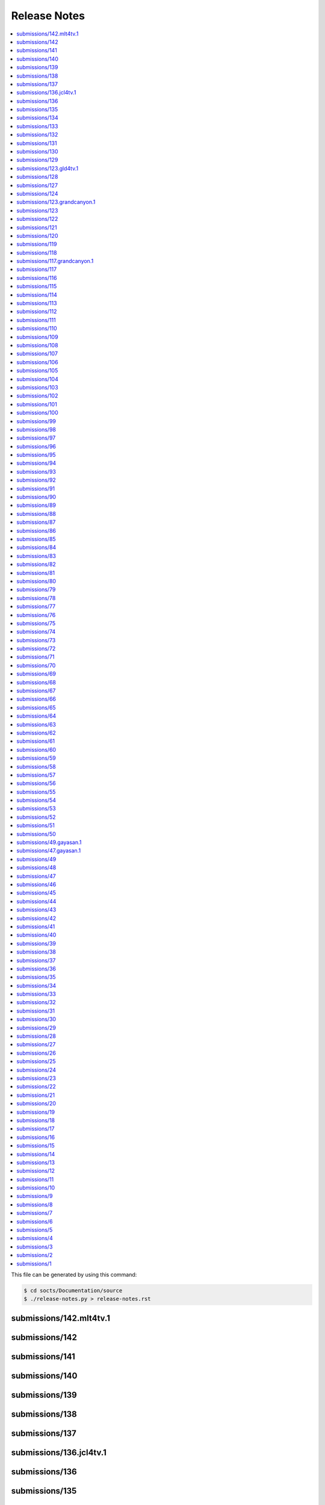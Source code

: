 Release Notes
=============

.. contents::
  :local:

This file can be generated by using this command:

.. code-block:: text

  $ cd socts/Documentation/source
  $ ./release-notes.py > release-notes.rst

.. _submissions/142.mlt4tv.1:

submissions/142.mlt4tv.1
------------------------

.. git_changelog::
  :rev-list: submissions/142..submissions/142.mlt4tv.1
  :hide_details: True
  :hide_date: True

.. _submissions/142:

submissions/142
---------------

.. git_changelog::
  :rev-list: submissions/141..submissions/142
  :hide_details: True
  :hide_date: True

.. _submissions/141:

submissions/141
---------------

.. git_changelog::
  :rev-list: submissions/140..submissions/141
  :hide_details: True
  :hide_date: True

.. _submissions/140:

submissions/140
---------------

.. git_changelog::
  :rev-list: submissions/139..submissions/140
  :hide_details: True
  :hide_date: True

.. _submissions/139:

submissions/139
---------------

.. git_changelog::
  :rev-list: submissions/138..submissions/139
  :hide_details: True
  :hide_date: True

.. _submissions/138:

submissions/138
---------------

.. git_changelog::
  :rev-list: submissions/137..submissions/138
  :hide_details: True
  :hide_date: True

.. _submissions/137:

submissions/137
---------------

.. git_changelog::
  :rev-list: submissions/136.jcl4tv.1..submissions/137
  :hide_details: True
  :hide_date: True

.. _submissions/136.jcl4tv.1:

submissions/136.jcl4tv.1
------------------------

.. git_changelog::
  :rev-list: submissions/136..submissions/136.jcl4tv.1
  :hide_details: True
  :hide_date: True

.. _submissions/136:

submissions/136
---------------

.. git_changelog::
  :rev-list: submissions/135..submissions/136
  :hide_details: True
  :hide_date: True

.. _submissions/135:

submissions/135
---------------

.. git_changelog::
  :rev-list: submissions/134..submissions/135
  :hide_details: True
  :hide_date: True

.. _submissions/134:

submissions/134
---------------

.. git_changelog::
  :rev-list: submissions/133..submissions/134
  :hide_details: True
  :hide_date: True

.. _submissions/133:

submissions/133
---------------

.. git_changelog::
  :rev-list: submissions/132..submissions/133
  :hide_details: True
  :hide_date: True

.. _submissions/132:

submissions/132
---------------

.. git_changelog::
  :rev-list: submissions/131..submissions/132
  :hide_details: True
  :hide_date: True

.. _submissions/131:

submissions/131
---------------

.. git_changelog::
  :rev-list: submissions/130..submissions/131
  :hide_details: True
  :hide_date: True

.. _submissions/130:

submissions/130
---------------

.. git_changelog::
  :rev-list: submissions/129..submissions/130
  :hide_details: True
  :hide_date: True

.. _submissions/129:

submissions/129
---------------

.. git_changelog::
  :rev-list: submissions/123.gld4tv.1..submissions/129
  :hide_details: True
  :hide_date: True

.. _submissions/123.gld4tv.1:

submissions/123.gld4tv.1
------------------------

.. git_changelog::
  :rev-list: submissions/128..submissions/123.gld4tv.1
  :hide_details: True
  :hide_date: True

.. _submissions/128:

submissions/128
---------------

.. git_changelog::
  :rev-list: submissions/127..submissions/128
  :hide_details: True
  :hide_date: True

.. _submissions/127:

submissions/127
---------------

.. git_changelog::
  :rev-list: submissions/124..submissions/127
  :hide_details: True
  :hide_date: True

.. _submissions/124:

submissions/124
---------------

.. git_changelog::
  :rev-list: submissions/123.grandcanyon.1..submissions/124
  :hide_details: True
  :hide_date: True

.. _submissions/123.grandcanyon.1:

submissions/123.grandcanyon.1
-----------------------------

.. git_changelog::
  :rev-list: submissions/123..submissions/123.grandcanyon.1
  :hide_details: True
  :hide_date: True

.. _submissions/123:

submissions/123
---------------

.. git_changelog::
  :rev-list: submissions/122..submissions/123
  :hide_details: True
  :hide_date: True

.. _submissions/122:

submissions/122
---------------

.. git_changelog::
  :rev-list: submissions/121..submissions/122
  :hide_details: True
  :hide_date: True

.. _submissions/121:

submissions/121
---------------

.. git_changelog::
  :rev-list: submissions/120..submissions/121
  :hide_details: True
  :hide_date: True

.. _submissions/120:

submissions/120
---------------

.. git_changelog::
  :rev-list: submissions/119..submissions/120
  :hide_details: True
  :hide_date: True

.. _submissions/119:

submissions/119
---------------

.. git_changelog::
  :rev-list: submissions/118..submissions/119
  :hide_details: True
  :hide_date: True

.. _submissions/118:

submissions/118
---------------

.. git_changelog::
  :rev-list: submissions/117.grandcanyon.1..submissions/118
  :hide_details: True
  :hide_date: True

.. _submissions/117.grandcanyon.1:

submissions/117.grandcanyon.1
-----------------------------

.. git_changelog::
  :rev-list: submissions/117..submissions/117.grandcanyon.1
  :hide_details: True
  :hide_date: True

.. _submissions/117:

submissions/117
---------------

.. git_changelog::
  :rev-list: submissions/116..submissions/117
  :hide_details: True
  :hide_date: True

.. _submissions/116:

submissions/116
---------------

.. git_changelog::
  :rev-list: submissions/115..submissions/116
  :hide_details: True
  :hide_date: True

.. _submissions/115:

submissions/115
---------------

.. git_changelog::
  :rev-list: submissions/114..submissions/115
  :hide_details: True
  :hide_date: True

.. _submissions/114:

submissions/114
---------------

.. git_changelog::
  :rev-list: submissions/113..submissions/114
  :hide_details: True
  :hide_date: True

.. _submissions/113:

submissions/113
---------------

.. git_changelog::
  :rev-list: submissions/112..submissions/113
  :hide_details: True
  :hide_date: True

.. _submissions/112:

submissions/112
---------------

.. git_changelog::
  :rev-list: submissions/111..submissions/112
  :hide_details: True
  :hide_date: True

.. _submissions/111:

submissions/111
---------------

.. git_changelog::
  :rev-list: submissions/110..submissions/111
  :hide_details: True
  :hide_date: True

.. _submissions/110:

submissions/110
---------------

.. git_changelog::
  :rev-list: submissions/109..submissions/110
  :hide_details: True
  :hide_date: True

.. _submissions/109:

submissions/109
---------------

.. git_changelog::
  :rev-list: submissions/108..submissions/109
  :hide_details: True
  :hide_date: True

.. _submissions/108:

submissions/108
---------------

.. git_changelog::
  :rev-list: submissions/107..submissions/108
  :hide_details: True
  :hide_date: True

.. _submissions/107:

submissions/107
---------------

.. git_changelog::
  :rev-list: submissions/106..submissions/107
  :hide_details: True
  :hide_date: True

.. _submissions/106:

submissions/106
---------------

.. git_changelog::
  :rev-list: submissions/105..submissions/106
  :hide_details: True
  :hide_date: True

.. _submissions/105:

submissions/105
---------------

.. git_changelog::
  :rev-list: submissions/104..submissions/105
  :hide_details: True
  :hide_date: True

.. _submissions/104:

submissions/104
---------------

.. git_changelog::
  :rev-list: submissions/103..submissions/104
  :hide_details: True
  :hide_date: True

.. _submissions/103:

submissions/103
---------------

.. git_changelog::
  :rev-list: submissions/102..submissions/103
  :hide_details: True
  :hide_date: True

.. _submissions/102:

submissions/102
---------------

.. git_changelog::
  :rev-list: submissions/101..submissions/102
  :hide_details: True
  :hide_date: True

.. _submissions/101:

submissions/101
---------------

.. git_changelog::
  :rev-list: submissions/100..submissions/101
  :hide_details: True
  :hide_date: True

.. _submissions/100:

submissions/100
---------------

.. git_changelog::
  :rev-list: submissions/99..submissions/100
  :hide_details: True
  :hide_date: True

.. _submissions/99:

submissions/99
--------------

.. git_changelog::
  :rev-list: submissions/98..submissions/99
  :hide_details: True
  :hide_date: True

.. _submissions/98:

submissions/98
--------------

.. git_changelog::
  :rev-list: submissions/97..submissions/98
  :hide_details: True
  :hide_date: True

.. _submissions/97:

submissions/97
--------------

.. git_changelog::
  :rev-list: submissions/96..submissions/97
  :hide_details: True
  :hide_date: True

.. _submissions/96:

submissions/96
--------------

.. git_changelog::
  :rev-list: submissions/95..submissions/96
  :hide_details: True
  :hide_date: True

.. _submissions/95:

submissions/95
--------------

.. git_changelog::
  :rev-list: submissions/94..submissions/95
  :hide_details: True
  :hide_date: True

.. _submissions/94:

submissions/94
--------------

.. git_changelog::
  :rev-list: submissions/93..submissions/94
  :hide_details: True
  :hide_date: True

.. _submissions/93:

submissions/93
--------------

.. git_changelog::
  :rev-list: submissions/92..submissions/93
  :hide_details: True
  :hide_date: True

.. _submissions/92:

submissions/92
--------------

.. git_changelog::
  :rev-list: submissions/91..submissions/92
  :hide_details: True
  :hide_date: True

.. _submissions/91:

submissions/91
--------------

.. git_changelog::
  :rev-list: submissions/90..submissions/91
  :hide_details: True
  :hide_date: True

.. _submissions/90:

submissions/90
--------------

.. git_changelog::
  :rev-list: submissions/89..submissions/90
  :hide_details: True
  :hide_date: True

.. _submissions/89:

submissions/89
--------------

.. git_changelog::
  :rev-list: submissions/88..submissions/89
  :hide_details: True
  :hide_date: True

.. _submissions/88:

submissions/88
--------------

.. git_changelog::
  :rev-list: submissions/87..submissions/88
  :hide_details: True
  :hide_date: True

.. _submissions/87:

submissions/87
--------------

.. git_changelog::
  :rev-list: submissions/86..submissions/87
  :hide_details: True
  :hide_date: True

.. _submissions/86:

submissions/86
--------------

.. git_changelog::
  :rev-list: submissions/85..submissions/86
  :hide_details: True
  :hide_date: True

.. _submissions/85:

submissions/85
--------------

.. git_changelog::
  :rev-list: submissions/84..submissions/85
  :hide_details: True
  :hide_date: True

.. _submissions/84:

submissions/84
--------------

.. git_changelog::
  :rev-list: submissions/83..submissions/84
  :hide_details: True
  :hide_date: True

.. _submissions/83:

submissions/83
--------------

.. git_changelog::
  :rev-list: submissions/82..submissions/83
  :hide_details: True
  :hide_date: True

.. _submissions/82:

submissions/82
--------------

.. git_changelog::
  :rev-list: submissions/81..submissions/82
  :hide_details: True
  :hide_date: True

.. _submissions/81:

submissions/81
--------------

.. git_changelog::
  :rev-list: submissions/80..submissions/81
  :hide_details: True
  :hide_date: True

.. _submissions/80:

submissions/80
--------------

.. git_changelog::
  :rev-list: submissions/79..submissions/80
  :hide_details: True
  :hide_date: True

.. _submissions/79:

submissions/79
--------------

.. git_changelog::
  :rev-list: submissions/78..submissions/79
  :hide_details: True
  :hide_date: True

.. _submissions/78:

submissions/78
--------------

.. git_changelog::
  :rev-list: submissions/77..submissions/78
  :hide_details: True
  :hide_date: True

.. _submissions/77:

submissions/77
--------------

.. git_changelog::
  :rev-list: submissions/76..submissions/77
  :hide_details: True
  :hide_date: True

.. _submissions/76:

submissions/76
--------------

.. git_changelog::
  :rev-list: submissions/75..submissions/76
  :hide_details: True
  :hide_date: True

.. _submissions/75:

submissions/75
--------------

.. git_changelog::
  :rev-list: submissions/74..submissions/75
  :hide_details: True
  :hide_date: True

.. _submissions/74:

submissions/74
--------------

.. git_changelog::
  :rev-list: submissions/73..submissions/74
  :hide_details: True
  :hide_date: True

.. _submissions/73:

submissions/73
--------------

.. git_changelog::
  :rev-list: submissions/72..submissions/73
  :hide_details: True
  :hide_date: True

.. _submissions/72:

submissions/72
--------------

.. git_changelog::
  :rev-list: submissions/71..submissions/72
  :hide_details: True
  :hide_date: True

.. _submissions/71:

submissions/71
--------------

.. git_changelog::
  :rev-list: submissions/70..submissions/71
  :hide_details: True
  :hide_date: True

.. _submissions/70:

submissions/70
--------------

.. git_changelog::
  :rev-list: submissions/69..submissions/70
  :hide_details: True
  :hide_date: True

.. _submissions/69:

submissions/69
--------------

.. git_changelog::
  :rev-list: submissions/68..submissions/69
  :hide_details: True
  :hide_date: True

.. _submissions/68:

submissions/68
--------------

.. git_changelog::
  :rev-list: submissions/67..submissions/68
  :hide_details: True
  :hide_date: True

.. _submissions/67:

submissions/67
--------------

.. git_changelog::
  :rev-list: submissions/66..submissions/67
  :hide_details: True
  :hide_date: True

.. _submissions/66:

submissions/66
--------------

.. git_changelog::
  :rev-list: submissions/65..submissions/66
  :hide_details: True
  :hide_date: True

.. _submissions/65:

submissions/65
--------------

.. git_changelog::
  :rev-list: submissions/64..submissions/65
  :hide_details: True
  :hide_date: True

.. _submissions/64:

submissions/64
--------------

.. git_changelog::
  :rev-list: submissions/63..submissions/64
  :hide_details: True
  :hide_date: True

.. _submissions/63:

submissions/63
--------------

.. git_changelog::
  :rev-list: submissions/62..submissions/63
  :hide_details: True
  :hide_date: True

.. _submissions/62:

submissions/62
--------------

.. git_changelog::
  :rev-list: submissions/61..submissions/62
  :hide_details: True
  :hide_date: True

.. _submissions/61:

submissions/61
--------------

.. git_changelog::
  :rev-list: submissions/60..submissions/61
  :hide_details: True
  :hide_date: True

.. _submissions/60:

submissions/60
--------------

.. git_changelog::
  :rev-list: submissions/59..submissions/60
  :hide_details: True
  :hide_date: True

.. _submissions/59:

submissions/59
--------------

.. git_changelog::
  :rev-list: submissions/58..submissions/59
  :hide_details: True
  :hide_date: True

.. _submissions/58:

submissions/58
--------------

.. git_changelog::
  :rev-list: submissions/57..submissions/58
  :hide_details: True
  :hide_date: True

.. _submissions/57:

submissions/57
--------------

.. git_changelog::
  :rev-list: submissions/56..submissions/57
  :hide_details: True
  :hide_date: True

.. _submissions/56:

submissions/56
--------------

.. git_changelog::
  :rev-list: submissions/55..submissions/56
  :hide_details: True
  :hide_date: True

.. _submissions/55:

submissions/55
--------------

.. git_changelog::
  :rev-list: submissions/54..submissions/55
  :hide_details: True
  :hide_date: True

.. _submissions/54:

submissions/54
--------------

.. git_changelog::
  :rev-list: submissions/53..submissions/54
  :hide_details: True
  :hide_date: True

.. _submissions/53:

submissions/53
--------------

.. git_changelog::
  :rev-list: submissions/52..submissions/53
  :hide_details: True
  :hide_date: True

.. _submissions/52:

submissions/52
--------------

.. git_changelog::
  :rev-list: submissions/51..submissions/52
  :hide_details: True
  :hide_date: True

.. _submissions/51:

submissions/51
--------------

.. git_changelog::
  :rev-list: submissions/50..submissions/51
  :hide_details: True
  :hide_date: True

.. _submissions/50:

submissions/50
--------------

.. git_changelog::
  :rev-list: submissions/49.gayasan.1..submissions/50
  :hide_details: True
  :hide_date: True

.. _submissions/49.gayasan.1:

submissions/49.gayasan.1
------------------------

.. git_changelog::
  :rev-list: submissions/47.gayasan.1..submissions/49.gayasan.1
  :hide_details: True
  :hide_date: True

.. _submissions/47.gayasan.1:

submissions/47.gayasan.1
------------------------

.. git_changelog::
  :rev-list: submissions/49..submissions/47.gayasan.1
  :hide_details: True
  :hide_date: True

.. _submissions/49:

submissions/49
--------------

.. git_changelog::
  :rev-list: submissions/48..submissions/49
  :hide_details: True
  :hide_date: True

.. _submissions/48:

submissions/48
--------------

.. git_changelog::
  :rev-list: submissions/47..submissions/48
  :hide_details: True
  :hide_date: True

.. _submissions/47:

submissions/47
--------------

.. git_changelog::
  :rev-list: submissions/46..submissions/47
  :hide_details: True
  :hide_date: True

.. _submissions/46:

submissions/46
--------------

.. git_changelog::
  :rev-list: submissions/45..submissions/46
  :hide_details: True
  :hide_date: True

.. _submissions/45:

submissions/45
--------------

.. git_changelog::
  :rev-list: submissions/44..submissions/45
  :hide_details: True
  :hide_date: True

.. _submissions/44:

submissions/44
--------------

.. git_changelog::
  :rev-list: submissions/43..submissions/44
  :hide_details: True
  :hide_date: True

.. _submissions/43:

submissions/43
--------------

.. git_changelog::
  :rev-list: submissions/42..submissions/43
  :hide_details: True
  :hide_date: True

.. _submissions/42:

submissions/42
--------------

.. git_changelog::
  :rev-list: submissions/41..submissions/42
  :hide_details: True
  :hide_date: True

.. _submissions/41:

submissions/41
--------------

.. git_changelog::
  :rev-list: submissions/40..submissions/41
  :hide_details: True
  :hide_date: True

.. _submissions/40:

submissions/40
--------------

.. git_changelog::
  :rev-list: submissions/39..submissions/40
  :hide_details: True
  :hide_date: True

.. _submissions/39:

submissions/39
--------------

.. git_changelog::
  :rev-list: submissions/38..submissions/39
  :hide_details: True
  :hide_date: True

.. _submissions/38:

submissions/38
--------------

.. git_changelog::
  :rev-list: submissions/37..submissions/38
  :hide_details: True
  :hide_date: True

.. _submissions/37:

submissions/37
--------------

.. git_changelog::
  :rev-list: submissions/36..submissions/37
  :hide_details: True
  :hide_date: True

.. _submissions/36:

submissions/36
--------------

.. git_changelog::
  :rev-list: submissions/35..submissions/36
  :hide_details: True
  :hide_date: True

.. _submissions/35:

submissions/35
--------------

.. git_changelog::
  :rev-list: submissions/34..submissions/35
  :hide_details: True
  :hide_date: True

.. _submissions/34:

submissions/34
--------------

.. git_changelog::
  :rev-list: submissions/33..submissions/34
  :hide_details: True
  :hide_date: True

.. _submissions/33:

submissions/33
--------------

.. git_changelog::
  :rev-list: submissions/32..submissions/33
  :hide_details: True
  :hide_date: True

.. _submissions/32:

submissions/32
--------------

.. git_changelog::
  :rev-list: submissions/31..submissions/32
  :hide_details: True
  :hide_date: True

.. _submissions/31:

submissions/31
--------------

.. git_changelog::
  :rev-list: submissions/30..submissions/31
  :hide_details: True
  :hide_date: True

.. _submissions/30:

submissions/30
--------------

.. git_changelog::
  :rev-list: submissions/29..submissions/30
  :hide_details: True
  :hide_date: True

.. _submissions/29:

submissions/29
--------------

.. git_changelog::
  :rev-list: submissions/28..submissions/29
  :hide_details: True
  :hide_date: True

.. _submissions/28:

submissions/28
--------------

.. git_changelog::
  :rev-list: submissions/27..submissions/28
  :hide_details: True
  :hide_date: True

.. _submissions/27:

submissions/27
--------------

.. git_changelog::
  :rev-list: submissions/26..submissions/27
  :hide_details: True
  :hide_date: True

.. _submissions/26:

submissions/26
--------------

.. git_changelog::
  :rev-list: submissions/25..submissions/26
  :hide_details: True
  :hide_date: True

.. _submissions/25:

submissions/25
--------------

.. git_changelog::
  :rev-list: submissions/24..submissions/25
  :hide_details: True
  :hide_date: True

.. _submissions/24:

submissions/24
--------------

.. git_changelog::
  :rev-list: submissions/23..submissions/24
  :hide_details: True
  :hide_date: True

.. _submissions/23:

submissions/23
--------------

.. git_changelog::
  :rev-list: submissions/22..submissions/23
  :hide_details: True
  :hide_date: True

.. _submissions/22:

submissions/22
--------------

.. git_changelog::
  :rev-list: submissions/21..submissions/22
  :hide_details: True
  :hide_date: True

.. _submissions/21:

submissions/21
--------------

.. git_changelog::
  :rev-list: submissions/20..submissions/21
  :hide_details: True
  :hide_date: True

.. _submissions/20:

submissions/20
--------------

.. git_changelog::
  :rev-list: submissions/19..submissions/20
  :hide_details: True
  :hide_date: True

.. _submissions/19:

submissions/19
--------------

.. git_changelog::
  :rev-list: submissions/18..submissions/19
  :hide_details: True
  :hide_date: True

.. _submissions/18:

submissions/18
--------------

.. git_changelog::
  :rev-list: submissions/17..submissions/18
  :hide_details: True
  :hide_date: True

.. _submissions/17:

submissions/17
--------------

.. git_changelog::
  :rev-list: submissions/16..submissions/17
  :hide_details: True
  :hide_date: True

.. _submissions/16:

submissions/16
--------------

.. git_changelog::
  :rev-list: submissions/15..submissions/16
  :hide_details: True
  :hide_date: True

.. _submissions/15:

submissions/15
--------------

.. git_changelog::
  :rev-list: submissions/14..submissions/15
  :hide_details: True
  :hide_date: True

.. _submissions/14:

submissions/14
--------------

.. git_changelog::
  :rev-list: submissions/13..submissions/14
  :hide_details: True
  :hide_date: True

.. _submissions/13:

submissions/13
--------------

.. git_changelog::
  :rev-list: submissions/12..submissions/13
  :hide_details: True
  :hide_date: True

.. _submissions/12:

submissions/12
--------------

.. git_changelog::
  :rev-list: submissions/11..submissions/12
  :hide_details: True
  :hide_date: True

.. _submissions/11:

submissions/11
--------------

.. git_changelog::
  :rev-list: submissions/10..submissions/11
  :hide_details: True
  :hide_date: True

.. _submissions/10:

submissions/10
--------------

.. git_changelog::
  :rev-list: submissions/9..submissions/10
  :hide_details: True
  :hide_date: True

.. _submissions/9:

submissions/9
-------------

.. git_changelog::
  :rev-list: submissions/8..submissions/9
  :hide_details: True
  :hide_date: True

.. _submissions/8:

submissions/8
-------------

.. git_changelog::
  :rev-list: submissions/7..submissions/8
  :hide_details: True
  :hide_date: True

.. _submissions/7:

submissions/7
-------------

.. git_changelog::
  :rev-list: submissions/6..submissions/7
  :hide_details: True
  :hide_date: True

.. _submissions/6:

submissions/6
-------------

.. git_changelog::
  :rev-list: submissions/5..submissions/6
  :hide_details: True
  :hide_date: True

.. _submissions/5:

submissions/5
-------------

.. git_changelog::
  :rev-list: submissions/4..submissions/5
  :hide_details: True
  :hide_date: True

.. _submissions/4:

submissions/4
-------------

.. git_changelog::
  :rev-list: submissions/3..submissions/4
  :hide_details: True
  :hide_date: True

.. _submissions/3:

submissions/3
-------------

.. git_changelog::
  :rev-list: submissions/2..submissions/3
  :hide_details: True
  :hide_date: True

.. _submissions/2:

submissions/2
-------------

.. git_changelog::
  :rev-list: submissions/1..submissions/2
  :hide_details: True
  :hide_date: True

.. _submissions/1:

submissions/1
-------------

.. git_changelog::
  :rev-list: submissions/1
  :hide_details: True
  :hide_date: True

